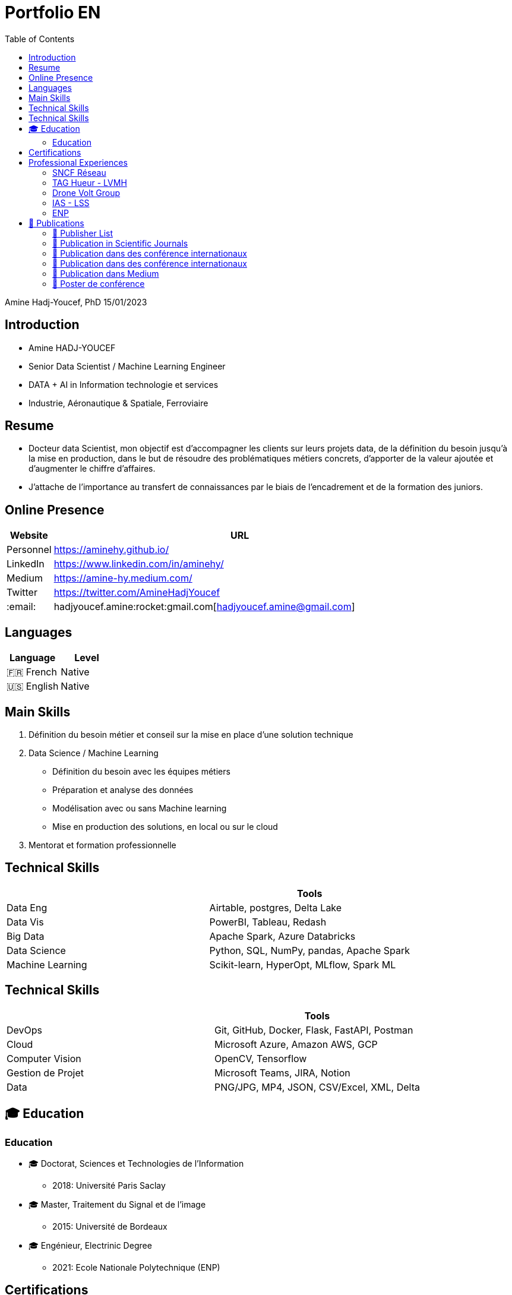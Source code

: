 = Portfolio EN
:keywords: Data Science, Machine Learning
:toc: auto

Amine Hadj-Youcef, PhD 15/01/2023

== Introduction

* Amine HADJ-YOUCEF
* Senior Data Scientist / Machine Learning Engineer
* DATA + AI in Information technologie et services
* Industrie, Aéronautique & Spatiale, Ferroviaire

== Resume

* Docteur data Scientist, mon objectif est d’accompagner les clients sur
leurs projets data, de la définition du besoin jusqu’à la mise en
production, dans le but de résoudre des problématiques métiers concrets,
d’apporter de la valeur ajoutée et d’augmenter le chiffre d’affaires.
* J’attache de l’importance au transfert de connaissances par le biais
de l’encadrement et de la formation des juniors.

== Online Presence

[width="100%",cols="11%,89%",options="header",]
|===
|Website |URL
|Personnel |https://aminehy.github.io/
|LinkedIn |https://www.linkedin.com/in/aminehy/
|Medium |https://amine-hy.medium.com/
|Twitter |https://twitter.com/AmineHadjYoucef
|:email: |hadjyoucef.amine:rocket:gmail.com[hadjyoucef.amine@gmail.com]
|===

== Languages

[cols=",",options="header",]
|===
|Language |Level
|🇫🇷 French |Native
|🇺🇸 English |Native
|===

== Main Skills

[arabic]
. Définition du besoin métier et conseil sur la mise en place d’une
solution technique
. Data Science / Machine Learning
* Définition du besoin avec les équipes métiers
* Préparation et analyse des données
* Modélisation avec ou sans Machine learning
* Mise en production des solutions, en local ou sur le cloud
. Mentorat et formation professionnelle

== Technical Skills

[cols=",",options="header",]
|===
| |Tools
|Data Eng |Airtable, postgres, Delta Lake
|Data Vis |PowerBI, Tableau, Redash
|Big Data |Apache Spark, Azure Databricks
|Data Science |Python, SQL, NumPy, pandas, Apache Spark
|Machine Learning |Scikit-learn, HyperOpt, MLflow, Spark ML
|===

== Technical Skills

[cols=",",options="header",]
|===
| |Tools
|DevOps |Git, GitHub, Docker, Flask, FastAPI, Postman
|Cloud |Microsoft Azure, Amazon AWS, GCP
|Computer Vision |OpenCV, Tensorflow
|Gestion de Projet |Microsoft Teams, JIRA, Notion
|Data |PNG/JPG, MP4, JSON, CSV/Excel, XML, Delta
|===

== 🎓 Education

=== Education

* 🎓 Doctorat, Sciences et Technologies de l’Information
** 2018: Université Paris Saclay
* 🎓 Master, Traitement du Signal et de l’image
** 2015: Université de Bordeaux
* 🎓 Engénieur, Electrinic Degree
** 2021: Ecole Nationale Polytechnique (ENP)

== Certifications

* link:ressources\certificat_databricks_lakehouse.pdf[Academy
Accreditation - Databricks Lakehouse Fundamentals]
** 2022 : Databricks
* link:ressources/Hackmakers%20-%20Hackmakers%20BuildwithAI%202020%20Mentor%20Certificate%20-%202020-08-13.png[Hackmakers
#BuildwithAI Global Hack: Mentor Certificate]
** 2020: Hackmakers
* Deep Learning and Artificial Intelligence
** 2018: École Polytechnique Palaiseau

== Professional Experiences

=== SNCF Réseau

* Télédiagnostic des capteurs de surveillance des trains
* Dans le cadre du projet télédiagnostic des capteurs de contrôle de
vitesse, l’objectif est de développer des pipelines de traitements des
données massives pour la détection des pannes et l’industrialisation de
l’envoi automatique des alarmes au centre de supervision.
* Mise en place d’un pipeline d’ingestion des données en streaming
provenant des capteurs connectés en utilisant Azure Databricks (Delta
Live Table) et Apache Spark.
* Amélioration de la maintenance _des capteurs de la vitesse_ des trains
à travers l’industrialisation de pipeline de traitement des données
massives pour la détection de pannes et l’envoi automatique des alarmes
vers le centre de supervision (Databricks Workflows, Apache Spark,
Python, SQL).

* *Média* image:../images/Untitled%202.png[h:250]
image:../images/Untitled%204.png[h:300]
image:../images/Untitled%203.png[h:250]
image:../images/Untitled%201.png[h:200]

=== TAG Hueur - LVMH

* *Titre* : Amélioration des KPI de l’application running de la montre
_TAG Hueur Connected_
* *Description de la réalisation*
* *Solution du projet*:
* *URL du Projet*:
https://www.tagheuer.com/fr/fr/smartwatches/collection-connected.html[https://www.tagheuer.com/fr/fr/smartwatches]

* *Média* | image:../images/Untitled%205.png[Untitled] | |
:———————————-: | | image:../images/Untitled%206.png[Untitled] |

=== Drone Volt Group

* *Titre du projet* : Fire Detection using Deep Learning Deployed on
PENSAR
* *Description de la réalisation*
** The deep learning model for the detection of fire in a video. The
algorithm is embedded in the edge camera and runs in real-time.
** Collecting and annotating data to Training and testing a deep
learning model.
* *Solution du projet*
* *URL du Projet* : https://pensarsdk.com/

* *Média* | image:../images/Untitled%2010.png[Untitled] |
image:../images/Untitled%209.png[Untitled] | | :———————————–: |
:———————————-: | | image:../images/Untitled%207.png[Untitled] |
image:../images/Untitled%208.png[Untitled] |

=== IAS - LSS

* *Titre du projet* : Spatio-spectral reconstruction from multispectral
data. Application to the Mid-Infrared instrument of the JWST
* *Description de la réalisation* : In charge of innovating a data
processing solution for the JWST / NASA space telescope (14 countries,
budget> $ 10 billion)
* *Solution du projet*: …
* *URL du Projet* :
https://sci.esa.int/web/jwst/-/46826-miri-the-mid-infrared-instrument-on-jwst

* *Média* | image:../images/2022-10-18_22-36.png[2022-10-18_22-36.png] |
image:../images/2022-10-18_22-36_2.png[2022-10-18_22-36_2.png] | |
:————————————————–: | :——————————————————: | |
image:../images/Untitled%2012.png[Untitled] |
image:../images/Untitled%2011.png[Untitled] |

=== ENP

* *Titre du projet*:
* *Description de la réalisation*:
* *URL du Projet*: https://ieeexplore.ieee.org/abstract/document/6602363
* *Solution du projet*: …

* *Média* |
image:../images/The-Principle-of-an-EEG-System-1.png[The-Principle-of-an-EEG-System-1.png]
| image:../images/2022-10-18_22-39.png[2022-10-18_22-39.png] | |
:———————————————————————————-: | :————————————————–: | |
image:../images/2022-10-18_22-40.png[2022-10-18_22-40.png] |
image:../images/2022-10-18_22-41.png[image] |

== 📖 Publications

=== 📖 Publisher List

image::../logo/eurasip-logo-trans02.png[height=70]
image::../logo/medium[height=70]
image::../logo/IEEE[height=70]
image::../logo/A_and_A[height=70]
image::../logo/paris_saclay[height=70]

=== 📖 Publication in Scientific Journals

* Hadj-Youcef, M. A., Orieux, F., Abergel, A., & Fraysse, A. (2020).
** Fast Joint Multiband Reconstruction From Wideband Images Based on
Low-Rank Approximation.
** IEEE Transactions on Computational Imaging, 6, 922–933.
* Boucaud, A., Bocchio, M., Abergel, A., Orieux, F., Dole, H., &
Hadj-Youcef, M. A. (2016).
** Convolution kernels for multi-wavelength imaging
** https://doi.org/10.1051/0004-6361/201629080

=== 📖 Publication dans des conférence internationaux

* Hadj-Youcef, M. A., Bousbia-Salah, A., & Adnane, M. (2018).
** Feature selection applied to wavelet packet transform for an
efficient EEG signal classification. 2018 International Conference on
Electrical Sciences and Technologies in Maghreb (CISTEM), 1–6.
* Hadj-youcef, M. A., & Abergel, A. (2017)
** Restauration d’objets astrophysiques à partir de données
multispectrales floues et une réponse instrument non stationnaire, Gdr
Isis, 123 (908), 2017

=== 📖 Publication dans des conférence internationaux

* Orieux, F., Fraysse, A., & Abergel, A. (2018). _Restoration from
Multispectral Blurred Data with Non-Stationary Instrument Response_.
_ii_, 1–5.
* Hadj-Youcef, M. E. (2018). _Spatio spectral reconstruction from
low-resolution multispectral data: application to the Mid-Infrared
instrument of the James Webb Space Telescope_. Université Paris-Saclay
(*ComUE*).

* Hadj-Youcef, M. A., Orieux, F., Fraysse, A., & Abergel, A. (2018).
Spatio-spectral multichannel reconstruction from few low-resolution
multispectral data. _2018 26th European Signal Processing Conference
(*EUSIPCO*)_, 1980–1984.
* Hadj-Youcef, M. A., Adnane, M., & Bousbia-Salah, A. (2013). Detection
of epileptics during seizure-free periods. _2013 8th International
Workshop on Systems, Signal Processing and Their Applications, *WoSSPA*
2013_, _May_, 209–213. https://doi.org/10.1109/WoSSPA.2013.6602363

=== 📖 Publication dans Medium

* https://towardsdatascience.com/convolutional-neural-network-for-image-classification-with-implementation-on-python-using-pytorch-7b88342c9ca9[Convolutional Neural Network for image Classification with implementation on python using pytorch]
* https://towardsdatascience.com/have-you-optimized-your-deep-learning-model-before-deployment-cdc3aa7f413d[Have you optimized your deep learning model before deployment?]
* https://medium.com/swlh/pensar-sdk-1-647f778bc11[Pensar SDK]
* https://towardsdatascience.com/how-to-write-and-publish-a-research-paper-3692550a5c5d[How to write and publish a research paper]
* https://towardsdatascience.com/simplify-your-data-science-project-with-this-tool-c493b9970280[Simplify-your-data-science-project-with-this-tool]
* https://towardsdatascience.com/how-to-package-a-python-application-using-anaconda-and-docker-fc752ce47729[How-to-package-a-python-application-using-anaconda-and-docker]
* https://amine-hy.medium.com/model-centric-vs-data-centric-view-in-the-age-of-ai-b59c15a53fc4[Model-centric-vs-data-centric-view-in-the-age-of-ai]
* https://amine-hy.medium.com/data-visualization-using-redash-on-the-cloud-63f6d4f2f1ef[Data-visualization-using-redash-on-the-cloud]

=== 📖 Poster de conférence

* link:../GRETSI_poster.pdf.2017_08_08_17_compressed.pdf[Poster GRETSI 2017]
